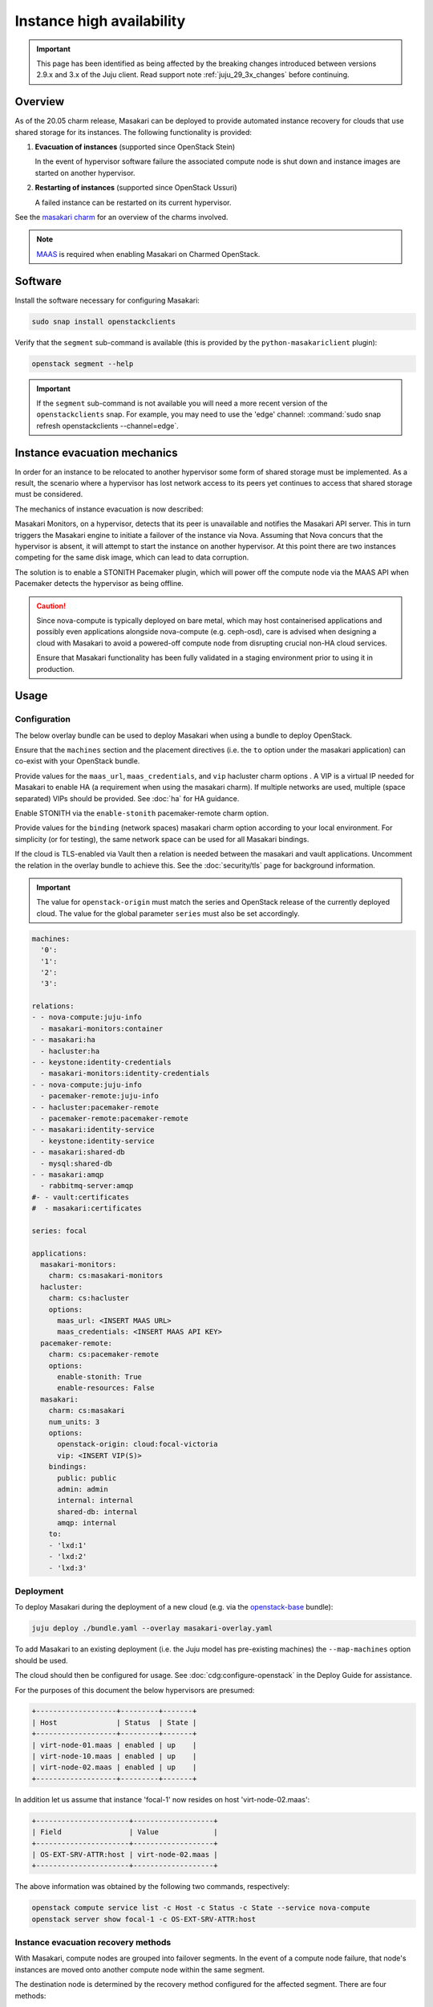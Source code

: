 ==========================
Instance high availability
==========================

.. important::

   This page has been identified as being affected by the breaking changes
   introduced between versions 2.9.x and 3.x of the Juju client. Read
   support note :ref:`juju_29_3x_changes` before continuing.

Overview
--------

As of the 20.05 charm release, Masakari can be deployed to provide automated
instance recovery for clouds that use shared storage for its instances. The
following functionality is provided:

#. **Evacuation of instances** (supported since OpenStack Stein)

   In the event of hypervisor software failure the associated compute node is
   shut down and instance images are started on another hypervisor.

#. **Restarting of instances** (supported since OpenStack Ussuri)

   A failed instance can be restarted on its current hypervisor.

See the `masakari charm`_ for an overview of the charms involved.

.. note::

   `MAAS`_ is required when enabling Masakari on Charmed OpenStack.

Software
--------

Install the software necessary for configuring Masakari:

.. code-block:: none

   sudo snap install openstackclients

Verify that the ``segment`` sub-command is available (this is provided by the
``python-masakariclient`` plugin):

.. code-block:: none

   openstack segment --help

.. important::

   If the ``segment`` sub-command is not available you will need a more recent
   version of the ``openstackclients`` snap. For example, you may need to use
   the 'edge' channel: :command:`sudo snap refresh openstackclients
   --channel=edge`.

Instance evacuation mechanics
-----------------------------

In order for an instance to be relocated to another hypervisor some form of
shared storage must be implemented. As a result, the scenario where a
hypervisor has lost network access to its peers yet continues to access that
shared storage must be considered.

The mechanics of instance evacuation is now described:

Masakari Monitors, on a hypervisor, detects that its peer is unavailable and
notifies the Masakari API server. This in turn triggers the Masakari engine to
initiate a failover of the instance via Nova. Assuming that Nova concurs that
the hypervisor is absent, it will attempt to start the instance on another
hypervisor. At this point there are two instances competing for the same disk
image, which can lead to data corruption.

The solution is to enable a STONITH Pacemaker plugin, which will power off the
compute node via the MAAS API when Pacemaker detects the hypervisor as being
offline.

.. caution::

   Since nova-compute is typically deployed on bare metal, which may host
   containerised applications and possibly even applications alongside
   nova-compute (e.g. ceph-osd), care is advised when designing a cloud with
   Masakari to avoid a powered-off compute node from disrupting crucial non-HA
   cloud services.

   Ensure that Masakari functionality has been fully validated in a staging
   environment prior to using it in production.

Usage
-----

Configuration
~~~~~~~~~~~~~

The below overlay bundle can be used to deploy Masakari when using a bundle to
deploy OpenStack.

Ensure that the ``machines`` section and the placement directives (i.e. the
``to`` option under the masakari application) can co-exist with your OpenStack
bundle.

Provide values for the ``maas_url``, ``maas_credentials``, and ``vip``
hacluster charm options . A VIP is a virtual IP needed for Masakari to enable
HA (a requirement when using the masakari charm). If multiple networks are
used, multiple (space separated) VIPs should be provided. See :doc:`ha` for
HA guidance.

Enable STONITH via the ``enable-stonith`` pacemaker-remote charm option.

Provide values for the ``binding`` (network spaces) masakari charm option
according to your local environment. For simplicity (or for testing), the same
network space can be used for all Masakari bindings.

If the cloud is TLS-enabled via Vault then a relation is needed between the
masakari and vault applications. Uncomment the relation in the overlay bundle
to achieve this. See the :doc:`security/tls` page for background information.

.. important::

   The value for ``openstack-origin`` must match the series and OpenStack
   release of the currently deployed cloud. The value for the global parameter
   ``series`` must also be set accordingly.

.. code-block:: yaml

   machines:
     '0':
     '1':
     '2':
     '3':

   relations:
   - - nova-compute:juju-info
     - masakari-monitors:container
   - - masakari:ha
     - hacluster:ha
   - - keystone:identity-credentials
     - masakari-monitors:identity-credentials
   - - nova-compute:juju-info
     - pacemaker-remote:juju-info
   - - hacluster:pacemaker-remote
     - pacemaker-remote:pacemaker-remote
   - - masakari:identity-service
     - keystone:identity-service
   - - masakari:shared-db
     - mysql:shared-db
   - - masakari:amqp
     - rabbitmq-server:amqp
   #- - vault:certificates
   #  - masakari:certificates

   series: focal

   applications:
     masakari-monitors:
       charm: cs:masakari-monitors
     hacluster:
       charm: cs:hacluster
       options:
         maas_url: <INSERT MAAS URL>
         maas_credentials: <INSERT MAAS API KEY>
     pacemaker-remote:
       charm: cs:pacemaker-remote
       options:
         enable-stonith: True
         enable-resources: False
     masakari:
       charm: cs:masakari
       num_units: 3
       options:
         openstack-origin: cloud:focal-victoria
         vip: <INSERT VIP(S)>
       bindings:
         public: public
         admin: admin
         internal: internal
         shared-db: internal
         amqp: internal
       to:
       - 'lxd:1'
       - 'lxd:2'
       - 'lxd:3'

Deployment
~~~~~~~~~~

To deploy Masakari during the deployment of a new cloud (e.g. via the
`openstack-base`_ bundle):

.. code-block:: none

   juju deploy ./bundle.yaml --overlay masakari-overlay.yaml

To add Masakari to an existing deployment (i.e. the Juju model has pre-existing
machines) the ``--map-machines`` option should be used.

The cloud should then be configured for usage. See
:doc:`cdg:configure-openstack` in the Deploy Guide for assistance.

For the purposes of this document the below hypervisors are presumed:

.. code-block:: console

   +-------------------+---------+-------+
   | Host              | Status  | State |
   +-------------------+---------+-------+
   | virt-node-01.maas | enabled | up    |
   | virt-node-10.maas | enabled | up    |
   | virt-node-02.maas | enabled | up    |
   +-------------------+---------+-------+

In addition let us assume that instance 'focal-1' now resides on host
'virt-node-02.maas':

.. code-block:: console

   +----------------------+-------------------+
   | Field                | Value             |
   +----------------------+-------------------+
   | OS-EXT-SRV-ATTR:host | virt-node-02.maas |
   +----------------------+-------------------+

The above information was obtained by the following two commands,
respectively:

.. code-block:: none

   openstack compute service list -c Host -c Status -c State --service nova-compute
   openstack server show focal-1 -c OS-EXT-SRV-ATTR:host

Instance evacuation recovery methods
~~~~~~~~~~~~~~~~~~~~~~~~~~~~~~~~~~~~

With Masakari, compute nodes are grouped into failover segments. In the event
of a compute node failure, that node's instances are moved onto another compute
node within the same segment.

The destination node is determined by the recovery method configured for the
affected segment. There are four methods:

* ``reserved_host``
* ``auto``
* ``rh_priority``
* ``auto_priority``

A compute node failure can be simulated by bringing down its primary network
interface. For example, to bring down a node that corresponds to unit
``nova-compute/2``:

.. code-block:: none

   juju exec --unit nova-compute/2 sudo ip link set br-ens3 down

'reserved_host'
^^^^^^^^^^^^^^^

The ``reserved_host`` recovery method relocates instances to a subset of
non-active nodes. Because these nodes are not active and are typically
resourced adequately for failover duty, there is a guarantee that sufficient
resources will exist on a reserved node to accommodate migrated instances.

For example, to create segment 'S1', configure it to use the ``reserved_host``
method, and assign it three compute nodes, with one being tagged as a reserved
node:

.. code-block:: none

   openstack segment create S1 reserved_host COMPUTE
   openstack segment host create virt-node-10.maas COMPUTE SSH S1
   openstack segment host create virt-node-02.maas COMPUTE SSH S1
   openstack segment host create --reserved True virt-node-01.maas COMPUTE SSH S1

View the details of a segment:

.. code-block:: none

   openstack segment list

Sample output:

.. code-block:: console

   +--------------------------------------+------+-------------+--------------+-----------------+
   | uuid                                 | name | description | service_type | recovery_method |
   +--------------------------------------+------+-------------+--------------+-----------------+
   | 3af6dfe7-1619-486f-a2c6-8453488c6a66 | S2   | None        | COMPUTE      | auto            |
   +--------------------------------------+------+-------------+--------------+-----------------+

A segment's hosts can be listed like this:

.. code-block:: none

   openstack segment host list -c name -c reserved -c on_maintenance S2

The output should show a value of 'True' in the 'reserved' column for the
appropriate node:

.. code-block:: console

   +-------------------+----------+----------------+
   | name              | reserved | on_maintenance |
   +-------------------+----------+----------------+
   | virt-node-01.maas | True     | False          |
   | virt-node-10.maas | False    | False          |
   | virt-node-02.maas | False    | False          |
   +-------------------+----------+----------------+

Finally, disable the reserved node in Nova so that it becomes non-active, and
thus available for failover:

.. code-block:: none

   openstack compute service set --disable virt-node-01.maas nova-compute

The cloud's compute node list should show a status of 'disabled' for the
appropriate node:

.. code-block:: console

   +-------------------+----------+-------+
   | Host              | Status   | State |
   +-------------------+----------+-------+
   | virt-node-01.maas | disabled | up    |
   | virt-node-10.maas | enabled  | up    |
   | virt-node-02.maas | enabled  | up    |
   +-------------------+----------+-------+

When a compute node failure is detected, Masakari will, in Nova, disable the
failed node and enable a reserved node. The state of the node should also show
as 'down'.

Presuming that node 'virt-node-02.maas' has failed the cloud's compute node
list should become:

.. code-block:: console

   +-------------------+----------+-------+
   | Host              | Status   | State |
   +-------------------+----------+-------+
   | virt-node-01.maas | enabled  | up    |
   | virt-node-10.maas | enabled  | up    |
   | virt-node-02.maas | disabled | down  |
   +-------------------+----------+-------+

The reserved node will begin hosting evacuated instances and Masakari will
remove the reserved flag from it. It will also place the failed node in
maintenance mode.

The segment's host list should show:

.. code-block:: console

   +-------------------+----------+----------------+
   | name              | reserved | on_maintenance |
   +-------------------+----------+----------------+
   | virt-node-01.maas | False    | False          |
   | virt-node-10.maas | False    | False          |
   | virt-node-02.maas | False    | True           |
   +-------------------+----------+----------------+

The expectation is that instance 'focal-1' has been moved from
'virt-node-02.maas' to the reserved node, host 'virt-node-01.maas':

.. code-block:: console

   +----------------------+-------------------+
   | Field                | Value             |
   +----------------------+-------------------+
   | OS-EXT-SRV-ATTR:host | virt-node-01.maas |
   +----------------------+-------------------+

'auto'
^^^^^^

The ``auto`` recovery method relocates instances to any available node in the
same segment. Because all the nodes are active, contrarily to the
``reserved_host`` method, there is no guarantee that sufficient resources will
exist on the destination node to accommodate migrated instances.

For example, to create segment 'S2', configure it to use the ``auto`` method,
and assign it three compute nodes:

.. code-block:: none

   openstack segment create S2 auto COMPUTE
   openstack segment host create virt-node-01.maas COMPUTE SSH S2
   openstack segment host create virt-node-02.maas COMPUTE SSH S2
   openstack segment host create virt-node-10.maas COMPUTE SSH S2

In contrast to the ``reserved_host`` method all the nodes show as active (i.e.
none are reserved):

.. code-block:: console

   +-------------------+----------+----------------+
   | name              | reserved | on_maintenance |
   +-------------------+----------+----------------+
   | virt-node-10.maas | False    | False          |
   | virt-node-02.maas | False    | False          |
   | virt-node-01.maas | False    | False          |
   +-------------------+----------+----------------+

Continuing with the above observation, upon node failure, there are no
hypervisors for Masakari to enable in Nova. A failed node will however be put
``on_maintenance`` in Masakari:

.. code-block:: console

   +-------------------+----------+----------------+
   | name              | reserved | on_maintenance |
   +-------------------+----------+----------------+
   | virt-node-10.maas | False    | False          |
   | virt-node-02.maas | False    | False          |
   | virt-node-01.maas | False    | True           |
   +-------------------+----------+----------------+

'rh_priority' and 'auto_priority'
^^^^^^^^^^^^^^^^^^^^^^^^^^^^^^^^^

The below recovery methods utilise one of the previously described methods but
use the other as a failover.

* ``rh_priority``

  Attempts to evacuate instances using the ``reserved_host`` method. If the
  latter is unsuccessful the ``auto`` method will be used.

* ``auto_priority``

  Attempts to evacuate instances using the ``auto`` method. If the latter is
  unsuccessful the ``reserved_host`` method will be used.

Instance restart
~~~~~~~~~~~~~~~~

The enabling of the instance restart feature is done on a per-instance basis.

For example, tag instance 'focal-1' as HA-enabled in order to have it
restarted automatically on its hypervisor:

.. code-block:: none

   openstack server set --property HA_Enabled=True focal-1

.. important::

   Perhaps non-intuitively, if the instance evacuation feature is not desired a
   hypervisor must nonetheless be assigned a failover segment in order for the
   restart feature to be available to its instances.

An instance failure can be simulated by killing its process. First determine
its hypervisor and ``qemu`` guest name:

.. code-block:: none

   openstack server show focal-1 -c OS-EXT-SRV-ATTR:host -c OS-EXT-SRV-ATTR:instance_name

Output:

.. code-block:: console

   +-------------------------------+-------------------+
   | Field                         | Value             |
   +-------------------------------+-------------------+
   | OS-EXT-SRV-ATTR:host          | virt-node-02.maas |
   | OS-EXT-SRV-ATTR:instance_name | instance-00000001 |
   +-------------------------------+-------------------+

If you do not have admin rights in the cloud the above fields may not be
visible.

This hypervisor corresponds to unit ``nova-compute/2`` in this example cloud.

Check the current PID, kill the process, wait a minute, and verify that a new
process gets started:

.. code-block:: none

   juju exec --unit nova-compute/2 'pgrep -f guest=instance-00000001'
   juju exec --unit nova-compute/2 'sudo pkill -f -9 guest=instance-00000001'
   juju exec --unit nova-compute/2 'pgrep -f guest=instance-00000001'

Supplementary information
-------------------------

This section contains information that can be useful when working with
Masakari.

* Once a failed node has been re-inserted into the cloud it will show, in
  Nova, as 'disabled' but 'up' and, in Masakari, as 'on_maintenance'. It can
  become an active hypervisor with:

  .. code-block:: none

     openstack compute service set --enable <host-name> nova-compute
     openstack segment host update --on_maintenance=False <segment-name> <host-name>

* A segment's recovery method can be updated with:

  .. code-block:: none

     openstack segment update --recovery_method <method> --service_type COMPUTE <segment-name>

* A node cannot be assigned to a segment while it's assigned to another
  segment. It must first be removed from the current segment with:

  .. code-block:: none

     openstack segment host delete <segment-name> <host-name>

* A node's reserved status can be updated with:

  .. code-block:: none

     openstack segment host update --reserved=<boolean> <segment-name> <host-name>

.. LINKS
.. _MAAS: https://maas.io
.. _masakari charm: http://charmhub.io/masakari
.. _openstack-base: https://charmhub.io/openstack-base
